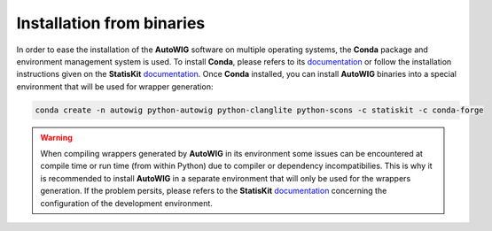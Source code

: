 .. ................................................................................ ..
..                                                                                  ..
..  AutoWIG: Automatic Wrapper and Interface Generator                              ..
..                                                                                  ..
..  Homepage: http://autowig.readthedocs.io                                         ..
..                                                                                  ..
..  Copyright (c) 2016 Pierre Fernique                                              ..
..                                                                                  ..
..  This software is distributed under the CeCILL license. You should have        ..
..  received a copy of the legalcode along with this work. If not, see              ..
..  <http://www.cecill.info/licences/Licence_CeCILL_V2.1-en.html>.                  ..
..                                                                                  ..
..  File authors: Pierre Fernique <pfernique@gmail.com> (5)                         ..
..                                                                                  ..
.. ................................................................................ ..

Installation from binaries
==========================
    
In order to ease the installation of the **AutoWIG** software on multiple operating systems, the **Conda** package and environment management system is used.
To install **Conda**, please refers to its `documentation <http://conda.pydata.org/docs>`_ or follow the installation instructions given on the **StatisKit** `documentation <https://statiskit.rtfd.io>`_.
Once **Conda** installed, you can install **AutoWIG** binaries into a special environment that will be used for wrapper generation:

.. code-block:: console

    conda create -n autowig python-autowig python-clanglite python-scons -c statiskit -c conda-forge

.. warning::

    When compiling wrappers generated by **AutoWIG** in its environment some issues can be encountered at compile time or run time (from within Python) due to compiler or dependency incompatibilies.
    This is why it is recommended to install **AutoWIG** in a separate environment that will only be used for the wrappers generation.
    If the problem persits, please refers to the **StatisKit** `documentation <http://statiskit.rtfd.io>`_ concerning the configuration of the development environment.
